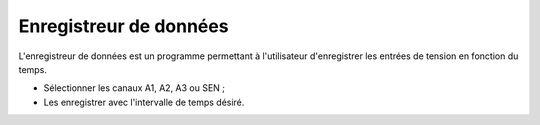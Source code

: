 Enregistreur de données
=======================

L'enregistreur de données est un programme permettant à l'utilisateur
d'enregistrer les entrées de tension en fonction du temps.

- Sélectionner les canaux A1, A2, A3 ou SEN ;
- Les enregistrer avec l'intervalle de temps désiré.
